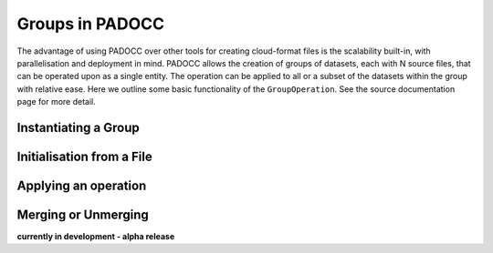 Groups in PADOCC
================

The advantage of using PADOCC over other tools for creating cloud-format files is the scalability built-in, with parallelisation and deployment in mind.
PADOCC allows the creation of groups of datasets, each with N source files, that can be operated upon as a single entity. 
The operation can be applied to all or a subset of the datasets within the group with relative ease. Here we outline some basic functionality of the ``GroupOperation``. 
See the source documentation page for more detail.

Instantiating a Group
---------------------

Initialisation from a File
--------------------------

Applying an operation
---------------------

Merging or Unmerging
--------------------
**currently in development - alpha release**